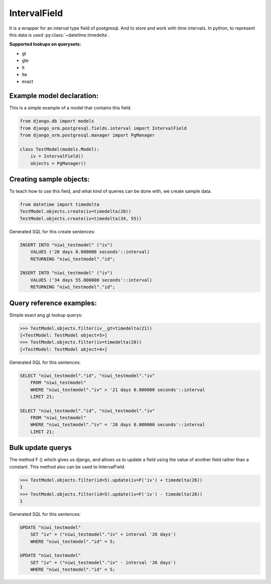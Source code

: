 =============
IntervalField
=============

It is a wrapper for an interval type field of postgresql. And to store and work with time intervals. 
In python, to represent this data is used :py:class:`~datetime.timedelta`.

**Supported lookups on querysets:**

- gt
- gte
- lt
- lte
- exact

--------------------------
Example model declaration:
--------------------------

This is a simple example of a model that contains this field.

.. code-block:: python

    from django.db import models
    from django_orm.postgresql.fields.interval import IntervalField
    from django_orm.postgresql.manager import PgManager

    class TestModel(models.Model):
        iv = IntervalField()
        objects = PgManager()


------------------------
Creating sample objects:
------------------------

To teach how to use this field, and what kind of queries can be done with, we create sample data.

.. code-block:: python

    from datetime import timedelta
    TestModel.objects.create(iv=timedelta(20))
    TestModel.objects.create(iv=timedelta(34, 55))


Generated SQL for this create sentences:

.. code-block:: sql

    INSERT INTO "niwi_testmodel" ("iv") 
        VALUES ('20 days 0.000000 seconds'::interval) 
        RETURNING "niwi_testmodel"."id";

    INSERT INTO "niwi_testmodel" ("iv") 
        VALUES ('34 days 55.000000 seconds'::interval) 
        RETURNING "niwi_testmodel"."id";


-------------------------
Query reference examples:
-------------------------

Simple exact ang gt lookup querys:

.. code-block:: python
   
    >>> TestModel.objects.filter(iv__gt=timedelta(21))
    [<TestModel: TestModel object=5>]
    >>> TestModel.objects.filter(iv=timedelta(20))
    [<TestModel: TestModel object=4>]


Generated SQL for this sentences:

.. code-block:: sql

    SELECT "niwi_testmodel"."id", "niwi_testmodel"."iv" 
        FROM "niwi_testmodel" 
        WHERE "niwi_testmodel"."iv" > '21 days 0.000000 seconds'::interval  
        LIMIT 21;
    
    SELECT "niwi_testmodel"."id", "niwi_testmodel"."iv" 
        FROM "niwi_testmodel" 
        WHERE "niwi_testmodel"."iv" = '20 days 0.000000 seconds'::interval  
        LIMIT 21;


------------------
Bulk update querys
------------------

The method F () which gives us django, and allows us to update a field using the 
value of another field rather than a constant. This method also can be used to IntervalField.

.. code-block:: python

    >>> TestModel.objects.filter(id=5).update(iv=F('iv') + timedelta(26))
    1
    >>> TestModel.objects.filter(id=5).update(iv=F('iv') - timedelta(26))
    1

Generated SQL for this sentences:

.. code-block:: sql
    
    UPDATE "niwi_testmodel" 
        SET "iv" = ("niwi_testmodel"."iv" + interval '26 days') 
        WHERE "niwi_testmodel"."id" = 5;

    UPDATE "niwi_testmodel" 
        SET "iv" = ("niwi_testmodel"."iv" - interval '26 days') 
        WHERE "niwi_testmodel"."id" = 5;


